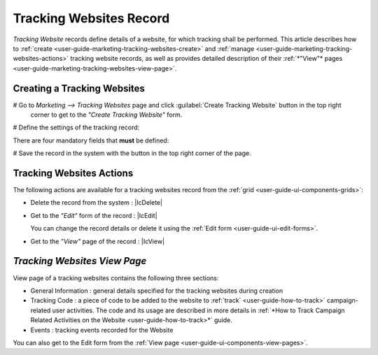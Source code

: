 
.. _user-guide-marketing-tracking:

Tracking Websites Record
========================

*Tracking Website* records define details of a website, for which tracking shall be performed. 
This article describes how to :ref:`create <user-guide-marketing-tracking-websites-create>` and 
:ref:`manage <user-guide-marketing-tracking-websites-actions>` tracking website records, as well as provides detailed 
description of their :ref:`*"View"* pages <user-guide-marketing-tracking-websites-view-page>`. 


.. _user-guide-marketing-tracking-websites-create:

Creating a Tracking Websites
--------------------

# Go to *Marketing --> Tracking Websites* page and click :guilabel:`Create Tracking Website` button in the top right 
  corner to get to the *"Create Tracking Website"* form.
   
.. image:: ./img/marketing/tracking_general.png

# Define the settings of the tracking record:

There are four mandatory fields that **must** be defined:
  
.. csv-table::
  :header: "**Name**","**Description**"
  :widths: 10, 30

  "**Name***","Name used to refer to the record in the system"
  "**Identifier***","Unique code of the website used to generate its tracking"
  "**Url***","Url of the website to be tracked" 
  "**Owner***","Limits the list of Users that can manage the tracking website record to its owner and users, whose roles
  allow managing tracking-websites of the owner (e.g. members of the same business unit, system administrator, etc.). 
  
   You can  choose one of available users from the list (|Bdropdown|) or from the *"Select Owner"* page (|BGotoPage|).

  Click |BCrLOwnerClear| button to clear the field
  
  By default, the user creating the tracking websites is chosen."

.. image:: ./img/marketing/marketing_tracking_general.png

# Save the record in the system with the button in the top right corner of the page.




.. _user-guide-marketing-tracking-websites-actions:

Tracking Websites Actions
----------------

The following actions are available for a tracking websites record from the :ref:`grid <user-guide-ui-components-grids>`:

.. image:: ./img/marketing/tracking_grid_actions.png

- Delete the record from the system : |IcDelete| 

- Get to the *"Edit"* form of the record : |IcEdit| 
  
  You can change the record details or delete it using the :ref:`Edit form <user-guide-ui-edit-forms>`.


- Get to the *"View"* page of the record :  |IcView| 



.. _user-guide-marketing-tracking-websites-view-page:

*Tracking Websites View Page*
-----------------------------

.. image:: ./img/marketing/tracking_view.png

View page of a tracking websites contains the following three sections:

- General Information : general details specified for the tracking websites during creation

- Tracking Code : a piece of code to be added to the website to :ref:`track` <user-guide-how-to-track>` campaign-related
  user activities. The code and its usage are described in more details in :ref:`*How to Track Campaign Related 
  Activities on the Website <user-guide-how-to-track>*` guide.

- Events : tracking events recorded for the Website


You can also get to the Edit form from the :ref:`View page <user-guide-ui-components-view-pages>`.



 



